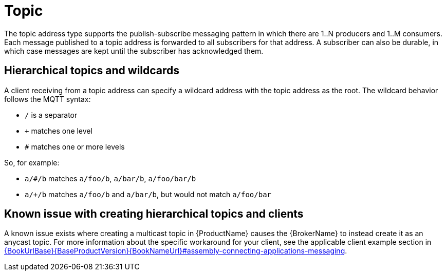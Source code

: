 // Module included in the following assemblies:
//
// assembly-brokered-address-types.adoc

[id='con-brokered-topic-{context}']
= Topic
// !brokered.address.topic.shortDescription:A publish-and-subscribe address with store-and-forward semantics
// !brokered.address.topic.longDescription:start
The topic address type supports the publish-subscribe messaging pattern in which there are 1..N producers and 1..M consumers. Each message published to a topic address is forwarded to all subscribers for that address. A subscriber can also be durable, in which case messages are kept until the subscriber has acknowledged them.
// !brokered.address.topic.longDescription:stop


== Hierarchical topics and wildcards

A client receiving from a topic address can specify a wildcard address with the topic address as the root. The wildcard behavior follows the MQTT syntax:

* `/` is a separator
* `+` matches one level
* `#` matches one or more levels

So, for example:

* `a/#/b` matches `a/foo/b`, `a/bar/b`, `a/foo/bar/b`

* `a/+/b` matches `a/foo/b` and `a/bar/b`, but would not match `a/foo/bar`

== Known issue with creating hierarchical topics and clients

A known issue exists where creating a multicast topic in {ProductName} causes the {BrokerName} to instead create it as an anycast topic. For more information about the specific workaround for your client, see the applicable client example section in link:{BookUrlBase}{BaseProductVersion}{BookNameUrl}#assembly-connecting-applications-messaging[].

